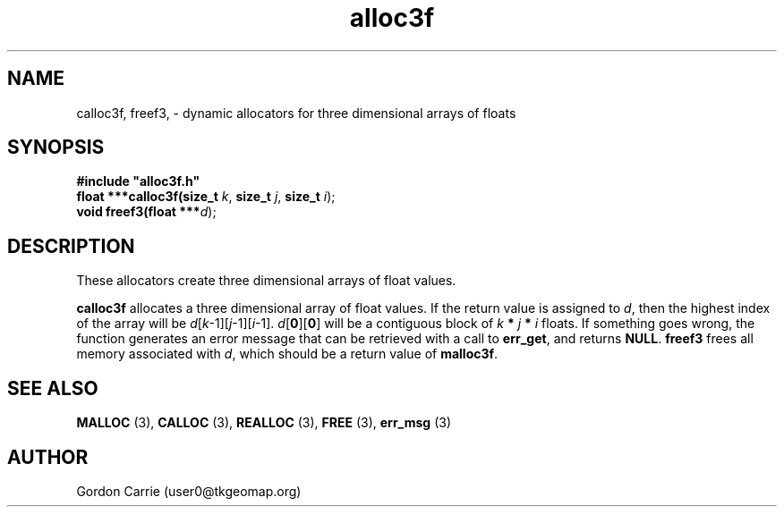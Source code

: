 .\" 
.\" Copyright (c) 2008 Gordon D. Carrie.  All rights reserved.
.\" 
.\" Licensed under the Open Software License version 3.0
.\" 
.\" Please address questions and feedback to user0@tkgeomap.org
.\" 
.\" $Id: alloc3f.3,v 1.1 2008/11/27 04:52:23 gcarrie Exp $
.\"
.TH alloc3f 3 "Dynamic three dimensional allocators"
.SH NAME
calloc3f, freef3, \- dynamic allocators for three dimensional arrays of floats
.SH SYNOPSIS
.nf
\fB#include "alloc3f.h"\fP
\fBfloat ***calloc3f(size_t\fP \fIk\fP, \fBsize_t\fP \fIj\fP, \fBsize_t\fP \fIi\fP);
\fBvoid freef3(float ***\fP\fId\fP);
.fi
.SH DESCRIPTION
These allocators create three dimensional arrays of float values.
.PP
\fBcalloc3f\fP allocates a three dimensional array of float values.  If the
return value is assigned to \fId\fP, then the highest index of the array
will be \fId\fP[\fIk\fP-1][\fIj\fP-1][\fIi\fP-1].
\fId\fP[\fB0\fP][\fB0\fP] will be a contiguous block of
\fIk\fP \fB*\fP \fIj\fP \fB*\fP \fIi\fP floats.
If something goes wrong, the function generates an error message that can be
retrieved with a call to \fBerr_get\fR, and returns \fBNULL\fR.
\fBfreef3\fP frees all memory associated with \fId\fP,
which should be a return value of \fBmalloc3f\fP.
.SH SEE ALSO
\fBMALLOC\fP (3), \fBCALLOC\fP (3), \fBREALLOC\fP (3), \fBFREE\fP (3),
\fBerr_msg\fP (3)
.SH AUTHOR
Gordon Carrie (user0@tkgeomap.org)
